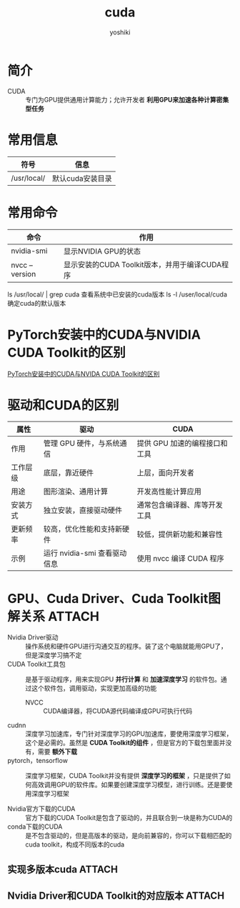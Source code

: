 :PROPERTIES:
:ID:       1ad28819-7ca5-4497-a875-053abe7c08a6
:END:
#+title: cuda
#+author:    yoshiki
#+email:     1299331829@qq.com
#+update:    [2024-12-23 一 15:50]

* 简介
- CUDA :: 专门为GPU提供通用计算能力；允许开发者 *利用GPU来加速各种计算密集型任务*

* 常用信息
| 符号         | 信息             |
|--------------+------------------|
| /​usr/local/  | 默认cuda安装目录 |


* 常用命令
| 命令           | 作用                                           |
|----------------+------------------------------------------------|
| nvidia-smi     | 显示NVIDIA GPU的状态                           |
| nvcc --version | 显示安装的CUDA Toolkit版本，并用于编译CUDA程序 |
ls /​usr/local/ | grep cuda 查看系统中已安装的cuda版本
ls -l /​user/local/cuda 确定cuda的默认版本

* PyTorch安装中的CUDA与NVIDIA CUDA Toolkit的区别
[[https://docs.infini-ai.com/posts/where-is-cuda.html][PyTorch安装中的CUDA与NVIDA CUDA Toolkit的区别]]

* 驱动和CUDA的区别
| 属性     | 驱动                         | CUDA                          |
|----------+------------------------------+-------------------------------|
| 作用     | 管理 GPU 硬件，与系统通信    | 提供 GPU 加速的编程接口和工具 |
| 工作层级 | 底层，靠近硬件               | 上层，面向开发者              |
| 用途     | 图形渲染、通用计算           | 开发高性能计算应用            |
| 安装方式 | 独立安装，直接驱动硬件       | 通常包含编译器、库等开发工具  |
| 更新频率 | 较高，优化性能和支持新硬件   | 较低，提供新功能和兼容性      |
| 示例     | 运行 nvidia-smi 查看驱动信息 | 使用 nvcc 编译 CUDA 程序      |



* GPU、Cuda Driver、Cuda Toolkit图解关系 :ATTACH:
:PROPERTIES:
:ID:       fbaba305-f60a-4f73-805a-862551d96f21
:ORG-IMAGE-ACTUAL-WIDTH: 600
:END:
[[attachment:_20241225_105322screenshot.png]]

- Nvidia Driver驱动 :: 操作系统和硬件GPU进行沟通交互的程序。装了这个电脑就能用GPU了，但是深度学习搞不定
- CUDA Toolkit工具包 :: 是基于驱动程序，用来实现GPU *并行计算* 和 *加速深度学习* 的软件包。通过这个软件包，调用驱动，实现更加高级的功能
  + NVCC :: CUDA编译器，将CUDA源代码编译成GPU可执行代码
- cudnn :: 深度学习加速库，专门针对深度学习的GPU加速库，要使用深度学习框架，这个是必需的。虽然是 *CUDA Toolkit的组件* ，但是官方的下载包里面并没有，需要 *额外下载*
- pytorch，tensorflow :: 深度学习框架，CUDA Toolkit并没有提供 *深度学习的框架* ，只是提供了如何高效调用GPU的软件库。如果要创建深度学习模型，进行训练。还是要使用深度学习框架

- Nvidia官方下载的CUDA :: 官方下载的CUDA Toolkit是包含了驱动的，并且联合到一块是称为CUDA的
- conda下载的CUDA :: 是不包含驱动的，但是高版本的驱动，是向前兼容的，你可以下载相匹配的cuda toolkit，构成不同版本的cuda


** 实现多版本cuda :ATTACH:
:PROPERTIES:
:ID:       6acb16ad-dfa9-4822-adcc-1d0927359c59
:ORG-IMAGE-ACTUAL-WIDTH: 600
:END:
[[attachment:_20241225_110310screenshot.png]]


** Nvidia Driver和CUDA Toolkit的对应版本 :ATTACH:
:PROPERTIES:
:ID:       03c60f0d-cac1-471e-8adf-8bb86db4d63a
:ORG-IMAGE-ACTUAL-WIDTH: 600
:END:
[[attachment:_20241225_160644screenshot.png]]
